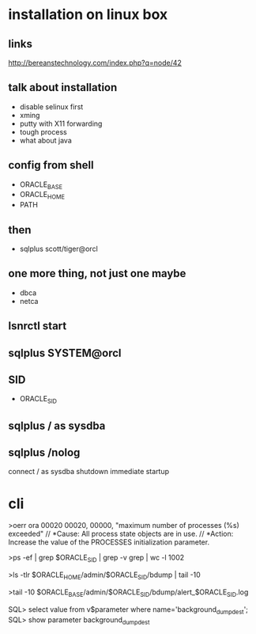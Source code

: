 * installation on linux box
** links

http://bereanstechnology.com/index.php?q=node/42

** talk about installation

- disable selinux first
- xming
- putty with X11 forwarding
- tough process
- what about java

** config from shell

- ORACLE_BASE
- ORACLE_HOME
- PATH

** then

- sqlplus scott/tiger@orcl

** one more thing, not just one maybe

- dbca
- netca

** lsnrctl start

** sqlplus SYSTEM@orcl

** SID

- ORACLE_SID

** sqlplus / as sysdba

** sqlplus /nolog

connect / as sysdba
shutdown immediate
startup

* cli

>oerr ora 00020
00020, 00000, "maximum number of processes (%s) exceeded"
// *Cause: All process state objects are in use.
// *Action: Increase the value of the PROCESSES initialization parameter.

>ps -ef | grep $ORACLE_SID | grep -v grep | wc -l
1002

>ls -tlr $ORACLE_HOME/admin/$ORACLE_SID/bdump | tail -10

# >tail -10 $ORACLE_HOME/admin/$ORACLE_SID/bdump/alert_$ORACLE_SID.log
>tail -10 $ORACLE_BASE/admin/$ORACLE_SID/bdump/alert_$ORACLE_SID.log
# ALERTLOG="/oracle/PTP/saptrace/background/alert_${SERVER}.log"

SQL> select value from v$parameter where name='background_dump_dest';
SQL> show parameter background_dump_dest


